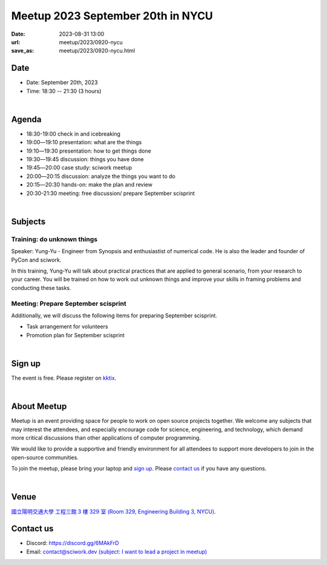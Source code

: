 ========================================
Meetup 2023 September 20th in NYCU
========================================

:date: 2023-08-31 13:00
:url: meetup/2023/0920-nycu
:save_as: meetup/2023/0920-nycu.html


Date
-----

* Date: September 20th, 2023
* Time: 18:30 -- 21:30 (3 hours)

|

Agenda
--------

* 18:30-19:00 check in and icebreaking
* 19:00―19:10 presentation: what are the things
* 19:10―19:30 presentation: how to get things done
* 19:30―19:45 discussion: things you have done
* 19:45―20:00 case study: sciwork meetup
* 20:00―20:15 discussion: analyze the things you want to do
* 20:15―20:30 hands-on: make the plan and review
* 20:30-21:30 meeting: free discussion/ prepare September scisprint

|

Subjects
------------------

Training: do unknown things
+++++++++++++++++++++++++++++++++++++++++++++++++++++++++++++++++++++++++++++++++++++++++++

Speaker: 
Yung-Yu - Engineer from Synopsis and enthusiastist of numerical code. He is also 
the leader and founder of PyCon and sciwork.

In this training, Yung-Yu will talk about practical practices that are applied to general 
scenario, from your research to your career. You will be trained on how to work 
out unknown things and improve your skills in framing problems and conducting these tasks.

Meeting: Prepare September scisprint
++++++++++++++++++++++++++++++++++++++++++++++++

Additionally, we will discuss the following items for preparing September scisprint. 

* Task arrangement for volunteers
* Promotion plan for September scisprint

|

Sign up
------------

The event is free. Please register on `kktix
<https://sciwork.kktix.cc/events/meetup-20230920>`__.

|

About Meetup
------------

Meetup is an event providing space for people to work on open source
projects together. We welcome any subjects that may interest the attendees,
and especially encourage code for science, engineering, and technology, which
demand more critical discussions than other applications of computer
programming.

We would like to provide a supportive and friendly environment for all 
attendees to support more developers to join in the open-source communities. 

To join the meetup, please bring your laptop and `sign up <#sign-up>`__. Please
`contact us <#contact-us>`__ if you have any questions.

|

Venue
-----

`國立陽明交通大學 工程三館 3 樓 329 室 (Room 329, Engineering Building 3, NYCU)
<https://goo.gl/maps/TgDYwohB3CBmQgww9>`__.

.. raw:: html

  <div style="overflow:hidden; padding-bottom:56.25%; position:relative; height:0;">
    <iframe src="https://www.google.com/maps/embed?pb=!1m18!1m12!1m3!1d905.5596639949631!2d120.99673777209487!3d24.787280157478236!2m3!1f0!2f0!3f0!3m2!1i1024!2i768!4f13.1!3m3!1m2!1s0x3468360f96adabd7%3A0xedfd1ba0fa6c6bf7!2z5ZyL56uL6Zm95piO5Lqk6YCa5aSn5a24IOW3peeoi-S4iemkqA!5e0!3m2!1szh-TW!2stw!4v1678519228058!5m2!1szh-TW!2stw" 
      style="left:0; top:0; height:100%; width:100%; position:absolute; border:0;" allowfullscreen="" loading="lazy" referrerpolicy="no-referrer-when-downgrade">
    </iframe>
  </div>

Contact us
----------

* Discord: https://discord.gg/6MAkFrD
* Email: `contact@sciwork.dev (subject: I want to lead a project in meetup)
  <mailto:contact@sciwork.dev?subject=[sciwork]%20I%20want%20to%20lead%20a%20project%20in%20scisprint>`__
